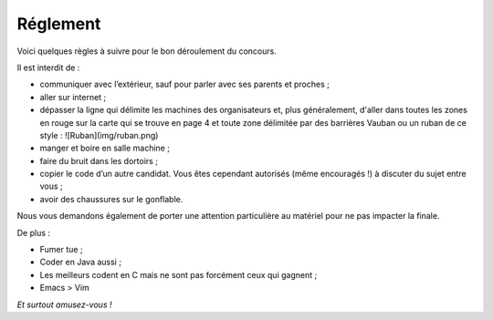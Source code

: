 =========
Réglement
=========

Voici quelques règles à suivre pour le bon déroulement du concours.

Il est interdit de :

- communiquer avec l’extérieur, sauf pour parler avec ses parents et proches ;
- aller sur internet ;
- dépasser la ligne qui délimite les machines des organisateurs et, plus
  généralement, d'aller dans toutes les zones en rouge sur la carte qui se
  trouve en page 4 et toute zone délimitée par des barrières Vauban ou un ruban
  de ce style : ![Ruban](img/ruban.png)
- manger et boire en salle machine ;
- faire du bruit dans les dortoirs ;
- copier le code d’un autre candidat. Vous êtes cependant autorisés (même
  encouragés !) à discuter du sujet entre vous ;
- avoir des chaussures sur le gonflable.

Nous vous demandons également de porter une attention particulière au matériel
pour ne pas impacter la finale.

De plus :

- Fumer tue ;
- Coder en Java aussi ;
- Les meilleurs codent en C mais ne sont pas forcément ceux qui gagnent ;
- Emacs > Vim

*Et surtout amusez-vous !*
